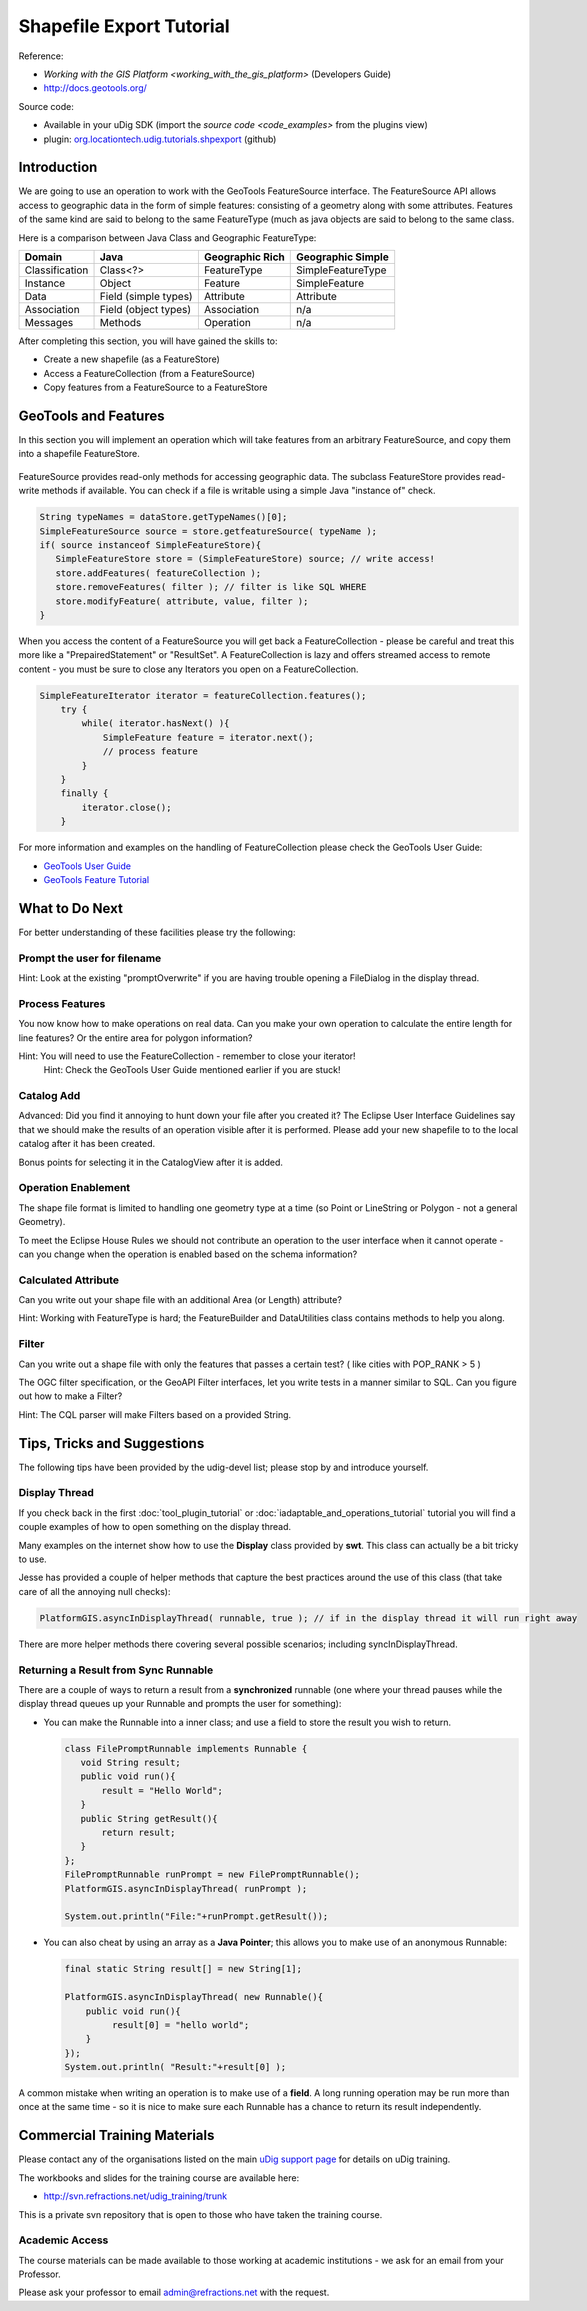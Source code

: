 Shapefile Export Tutorial
=========================

.. figure:: /images/shapefile_export_tutorial/ShapefileExportWorkbook.png
   :alt: 

Reference:

* `Working with the GIS Platform <working_with_the_gis_platform>` (Developers Guide)
* `http://docs.geotools.org/ <http://docs.geotools.org/>`_

Source code:

-  Available in your uDig SDK (import the `source code <code_examples>` from the plugins
   view)
-  plugin: `org.locationtech.udig.tutorials.shpexport <https://github.com/uDig/udig-platform/tree/master/plugins/org.locationtech.udig.tutorials.shpexport>`_ (github)

Introduction
------------

We are going to use an operation to work with the GeoTools FeatureSource interface. The
FeatureSource API allows access to geographic data in the form of simple features: consisting of a
geometry along with some attributes. Features of the same kind are said to belong to the same
FeatureType (much as java objects are said to belong to the same class.

Here is a comparison between Java Class and Geographic FeatureType:

+-----------------+----------------------+-----------------------+----------------------------+
| **Domain**      | **Java**             | **Geographic Rich**   | **Geographic Simple**      |
+-----------------+----------------------+-----------------------+----------------------------+
| Classification  | Class<?>             | FeatureType           | SimpleFeatureType          |
+-----------------+----------------------+-----------------------+----------------------------+
| Instance        | Object               | Feature               | SimpleFeature              |
+-----------------+----------------------+-----------------------+----------------------------+
| Data            | Field (simple types) | Attribute             | Attribute                  |
+-----------------+----------------------+-----------------------+----------------------------+
| Association     | Field (object types) | Association           | n/a                        |
+-----------------+----------------------+-----------------------+----------------------------+
| Messages        | Methods              | Operation             | n/a                        |
+-----------------+----------------------+-----------------------+----------------------------+

After completing this section, you will have gained the skills to:

-  Create a new shapefile (as a FeatureStore)
-  Access a FeatureCollection (from a FeatureSource)
-  Copy features from a FeatureSource to a FeatureStore

GeoTools and Features
---------------------

In this section you will implement an operation which will take features from an arbitrary
FeatureSource, and copy them into a shapefile FeatureStore.

.. figure:: /images/shapefile_export_tutorial/datastore.png
   :align: center
   :alt: 

FeatureSource provides read-only methods for accessing geographic data. The subclass FeatureStore
provides read-write methods if available. You can check if a file is writable using a simple Java
"instance of" check.

.. code-block:: java

    String typeNames = dataStore.getTypeNames()[0];
    SimpleFeatureSource source = store.getfeatureSource( typeName );
    if( source instanceof SimpleFeatureStore){
       SimpleFeatureStore store = (SimpleFeatureStore) source; // write access!
       store.addFeatures( featureCollection );
       store.removeFeatures( filter ); // filter is like SQL WHERE
       store.modifyFeature( attribute, value, filter );
    }

When you access the content of a FeatureSource you will get back a FeatureCollection - please be
careful and treat this more like a "PrepairedStatement" or "ResultSet". A FeatureCollection is lazy
and offers streamed access to remote content - you must be sure to close any Iterators you open on a
FeatureCollection.

.. code-block:: java

    SimpleFeatureIterator iterator = featureCollection.features();
        try {
            while( iterator.hasNext() ){
                SimpleFeature feature = iterator.next();
                // process feature
            }
        }
        finally {
            iterator.close();
        }

For more information and examples on the handling of FeatureCollection please check the GeoTools
User Guide:

* `GeoTools User Guide <http://docs.geotools.org/latest/userguide/>`_
* `GeoTools Feature Tutorial <http://docs.geotools.org/latest/userguide/tutorial/feature/csv2shp.html>`_

What to Do Next
---------------

For better understanding of these facilities please try the following:

Prompt the user for filename
````````````````````````````

Hint: Look at the existing "promptOverwrite" if you are having trouble opening a FileDialog in the
display thread.

Process Features
````````````````

You now know how to make operations on real data. Can you make your own operation to calculate the
entire length for line features? Or the entire area for polygon information?

Hint: You will need to use the FeatureCollection - remember to close your iterator!
 Hint: Check the GeoTools User Guide mentioned earlier if you are stuck!

Catalog Add
```````````

Advanced: Did you find it annoying to hunt down your file after you created it? The Eclipse User
Interface Guidelines say that we should make the results of an operation visible after it is
performed. Please add your new shapefile to to the local catalog after it has been created.

Bonus points for selecting it in the CatalogView after it is added.

Operation Enablement
````````````````````

The shape file format is limited to handling one geometry type at a time (so Point or LineString or
Polygon - not a general Geometry).

To meet the Eclipse House Rules we should not contribute an operation to the user interface when it
cannot operate - can you change when the operation is enabled based on the schema information?

Calculated Attribute
````````````````````

Can you write out your shape file with an additional Area (or Length) attribute?

Hint: Working with FeatureType is hard; the FeatureBuilder and DataUtilities class contains methods
to help you along.

Filter
``````

Can you write out a shape file with only the features that passes a certain test? ( like cities with
POP\_RANK > 5 )

The OGC filter specification, or the GeoAPI Filter interfaces, let you write tests in a manner
similar to SQL. Can you figure out how to make a Filter?

Hint: The CQL parser will make Filters based on a provided String.

Tips, Tricks and Suggestions
----------------------------

The following tips have been provided by the udig-devel list; please stop by and introduce yourself.

Display Thread
``````````````

If you check back in the first :doc:`tool_plugin_tutorial` or :doc:`iadaptable_and_operations_tutorial` 
tutorial you will find a couple examples of how to open something on the display thread.

Many examples on the internet show how to use the **Display** class provided by **swt**. This class
can actually be a bit tricky to use.

Jesse has provided a couple of helper methods that capture the best practices around the use of this
class (that take care of all the annoying null checks):

.. code-block:: java

    PlatformGIS.asyncInDisplayThread( runnable, true ); // if in the display thread it will run right away

There are more helper methods there covering several possible scenarios; including
syncInDisplayThread.

Returning a Result from Sync Runnable
`````````````````````````````````````

There are a couple of ways to return a result from a **synchronized** runnable (one where your
thread pauses while the display thread queues up your Runnable and prompts the user for something):

-  You can make the Runnable into a inner class; and use a field to store the result you wish to
   return.

   .. code-block:: java

       class FilePromptRunnable implements Runnable {
          void String result;
          public void run(){
              result = "Hello World";
          }
          public String getResult(){
              return result;
          }
       };
       FilePromptRunnable runPrompt = new FilePromptRunnable();
       PlatformGIS.asyncInDisplayThread( runPrompt );

       System.out.println("File:"+runPrompt.getResult());

-  You can also cheat by using an array as a **Java Pointer**; this allows you to make use of an
   anonymous Runnable:

   .. code-block:: java

       final static String result[] = new String[1];

       PlatformGIS.asyncInDisplayThread( new Runnable(){
           public void run(){
                result[0] = "hello world";
           }
       });
       System.out.println( "Result:"+result[0] );

A common mistake when writing an operation is to make use of a **field**. A long running operation
may be run more than once at the same time - so it is nice to make sure each Runnable has a chance
to return its result independently.

Commercial Training Materials
-----------------------------

Please contact any of the organisations listed on the main `uDig support
page <http://udig.refractions.net/users/>`_ for details on uDig training.

The workbooks and slides for the training course are available here:

* `http://svn.refractions.net/udig_training/trunk <http://svn.refractions.net/udig_training/trunk>`_

This is a private svn repository that is open to those who have taken the training course.

Academic Access
```````````````

The course materials can be made available to those working at academic institutions - we ask for an
email from your Professor.

Please ask your professor to email admin@refractions.net with the request.
